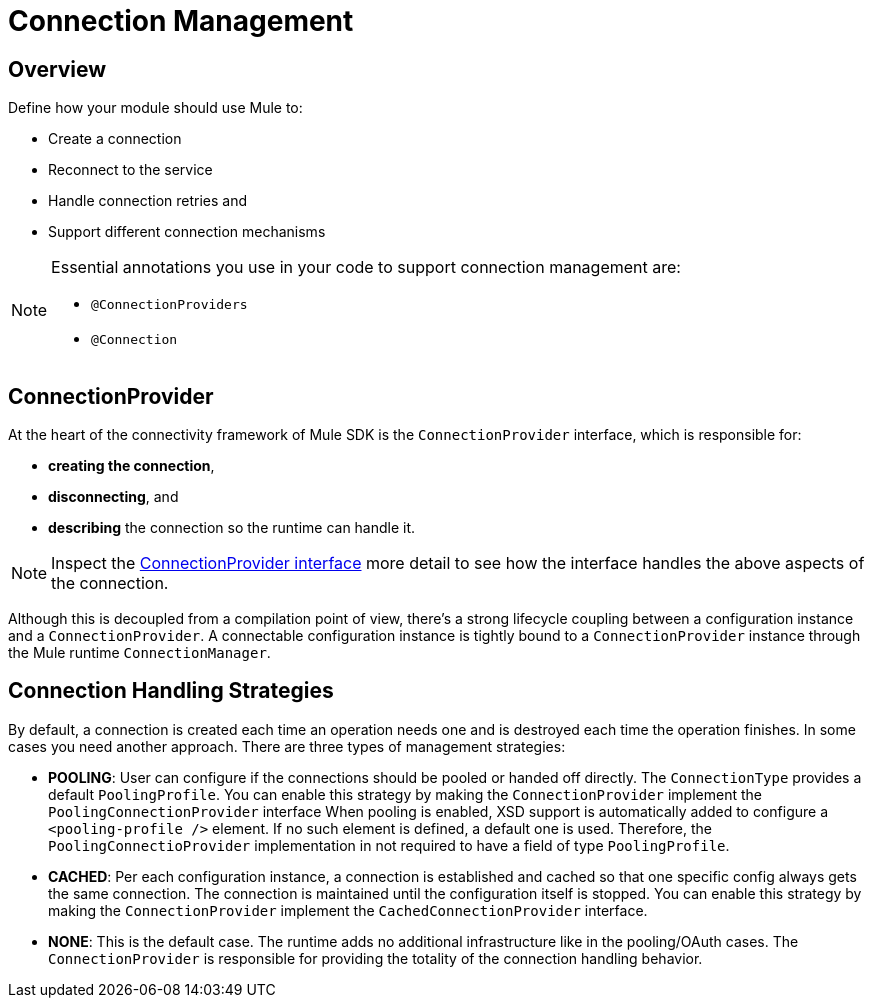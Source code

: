 = Connection Management
:toc-macro:
:toclevels: 3


toc::[]

== Overview

Define how your module should use Mule to:

* Create a connection
* Reconnect to the service
* Handle connection retries and
* Support different connection mechanisms
// oauth, http basic, etc?

[NOTE]
====
Essential annotations you use in your code to support connection management are:

* `@ConnectionProviders`
* `@Connection`
====

== ConnectionProvider

At the heart of the connectivity framework of Mule SDK is the `ConnectionProvider` interface, which is responsible for:

* *creating the connection*,
* *disconnecting*, and
* *describing* the connection so the runtime can handle it.

[NOTE]
Inspect the link:https://github.com/mulesoft/mule-api/blob/2feae79470691d95a64bf79f062d07b5b8478588/src/main/java/org/mule/api/connection/ConnectionProvider.java[ConnectionProvider interface] more detail to see how the interface handles the above aspects of the connection.

Although this is decoupled from a compilation point of view, there’s a strong lifecycle coupling between a configuration instance and a `ConnectionProvider`. A connectable configuration instance is tightly bound to a `ConnectionProvider` instance through the Mule runtime `ConnectionManager`.

== Connection Handling Strategies

By default, a connection is created each time an operation needs one and is destroyed each time the operation finishes. In some cases you need another approach. There are three types of management strategies:

* *POOLING*: User can configure if the connections should be pooled or handed off directly. The `ConnectionType` provides a default `PoolingProfile`. You can enable this strategy by making the `ConnectionProvider` implement the `PoolingConnectionProvider` interface
When pooling is enabled, XSD support is automatically added to configure a `<pooling-profile />` element. If no such element is defined, a default one is used. Therefore, the `PoolingConnectioProvider` implementation in not required to have a field of type `PoolingProfile`.
* *CACHED*: Per each configuration instance, a connection is established and cached so that one specific config always gets the same connection. The connection is maintained until the configuration itself is stopped. You can enable this strategy by making the `ConnectionProvider` implement the `CachedConnectionProvider` interface.
* *NONE*: This is the default case. The runtime adds no additional infrastructure like in the pooling/OAuth cases. The `ConnectionProvider` is responsible for providing the totality of the connection handling behavior.
